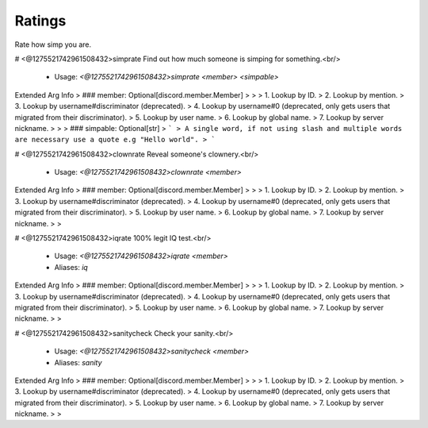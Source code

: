 Ratings
=======

Rate how simp you are.

# <@1275521742961508432>simprate
Find out how much someone is simping for something.<br/>
 - Usage: `<@1275521742961508432>simprate <member> <simpable>`
Extended Arg Info
> ### member: Optional[discord.member.Member]
> 
> 
>     1. Lookup by ID.
>     2. Lookup by mention.
>     3. Lookup by username#discriminator (deprecated).
>     4. Lookup by username#0 (deprecated, only gets users that migrated from their discriminator).
>     5. Lookup by user name.
>     6. Lookup by global name.
>     7. Lookup by server nickname.
> 
>     
> ### simpable: Optional[str]
> ```
> A single word, if not using slash and multiple words are necessary use a quote e.g "Hello world".
> ```


# <@1275521742961508432>clownrate
Reveal someone's clownery.<br/>
 - Usage: `<@1275521742961508432>clownrate <member>`
Extended Arg Info
> ### member: Optional[discord.member.Member]
> 
> 
>     1. Lookup by ID.
>     2. Lookup by mention.
>     3. Lookup by username#discriminator (deprecated).
>     4. Lookup by username#0 (deprecated, only gets users that migrated from their discriminator).
>     5. Lookup by user name.
>     6. Lookup by global name.
>     7. Lookup by server nickname.
> 
>     


# <@1275521742961508432>iqrate
100% legit IQ test.<br/>
 - Usage: `<@1275521742961508432>iqrate <member>`
 - Aliases: `iq`
Extended Arg Info
> ### member: Optional[discord.member.Member]
> 
> 
>     1. Lookup by ID.
>     2. Lookup by mention.
>     3. Lookup by username#discriminator (deprecated).
>     4. Lookup by username#0 (deprecated, only gets users that migrated from their discriminator).
>     5. Lookup by user name.
>     6. Lookup by global name.
>     7. Lookup by server nickname.
> 
>     


# <@1275521742961508432>sanitycheck
Check your sanity.<br/>
 - Usage: `<@1275521742961508432>sanitycheck <member>`
 - Aliases: `sanity`
Extended Arg Info
> ### member: Optional[discord.member.Member]
> 
> 
>     1. Lookup by ID.
>     2. Lookup by mention.
>     3. Lookup by username#discriminator (deprecated).
>     4. Lookup by username#0 (deprecated, only gets users that migrated from their discriminator).
>     5. Lookup by user name.
>     6. Lookup by global name.
>     7. Lookup by server nickname.
> 
>     


